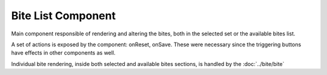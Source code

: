 .. _bite_list_component:

Bite List Component
===================

Main component responsible of rendering and altering the bites, both in the selected set or the available bites list.

A set of actions is exposed by the component: onReset, onSave. These were necessary since the triggering buttons have
effects in other components as well.

Individual bite rendering, inside both selected and available bites sections, is handled by the :doc:`../bite/bite`
